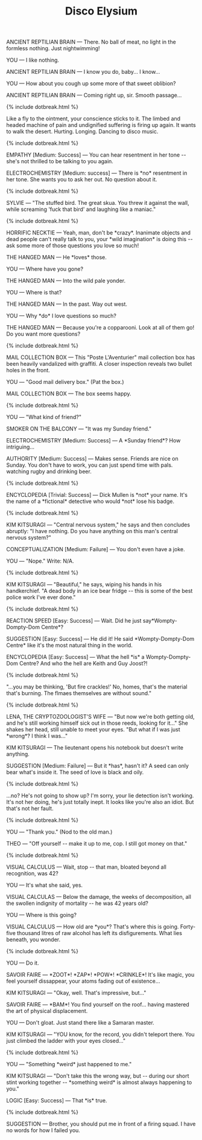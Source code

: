 #+TITLE: Disco Elysium
#+CATEGORY: game

ANCIENT REPTILIAN BRAIN --- There. No ball of meat, no light in the formless nothing. Just nightwimming!

YOU --- I like nothing.

ANCIENT REPTILIAN BRAIN --- I know you do, baby... I know...

YOU --- How about you cough up some more of that sweet oblibion?

ANCIENT REPTILIAN BRAIN --- Coming right up, sir. Smooth passage...

{% include dotbreak.html %}

Like a fly to the ointment, your conscience sticks to it. The limbed and headed machine of pain and undignified suffering is firing up again. It wants to walk the desert. Hurting. Longing. Dancing to disco music.

{% include dotbreak.html %}

EMPATHY [Medium: Success] --- You can hear resentment in her tone ​-​- she's not thrilled to be talking to you again.

ELECTROCHEMISTRY [Medium: success] --- There is ​*no​* resentment in her tone. She wants you to ask her out. No question about it.

{% include dotbreak.html %}

SYLVIE --- "The stuffed bird. The great skua. You threw it against the wall, while screaming 'fuck that bird' and laughing like a maniac."

{% include dotbreak.html %}

HORRIFIC NECKTIE --- Yeah, man, don't be ​*crazy​*. Inanimate objects and dead people can't really talk to you, your ​*wild imagination​* is doing this ​-​- ask some more of those questions you love so much!

THE HANGED MAN --- He ​*loves​* those.

YOU --- Where have you gone?

THE HANGED MAN --- Into the wild pale yonder.

YOU --- Where is that?

THE HANGED MAN --- In the past. Way out west.

YOU --- Why ​*do​* I love questions so much?

THE HANGED MAN --- Because you're a copparooni. Look at all of them go! Do you want more questions?

{% include dotbreak.html %}

MAIL COLLECTION BOX --- This "Poste L'Aventurier" mail collection box has been heavily vandalized with graffiti. A closer inspection reveals two bullet holes in the front.

YOU --- "Good mail delivery box." (Pat the box.)

MAIL COLLECTION BOX --- The box seems happy.

{% include dotbreak.html %}

YOU --- "What kind of friend?"

SMOKER ON THE BALCONY --- "It was my Sunday friend."

ELECTROCHEMISTRY [Medium: Success] --- A ​*Sunday friend​*? How intriguing...

AUTHORITY [Medium: Success] --- Makes sense. Friends are nice on Sunday. You don't have to work, you can just spend time with pals. watching rugby and drinking beer.

{% include dotbreak.html %}

#+BEGIN_COMMENT
"You should take the lead, ask her unexpected questions ​-​- you know, do your thing. Don't be afraid to get a bit ​*wacky​*. Throwing her off is our best bet."

{% include dotbreak.html %}
#+END_COMMENT

ENCYCLOPEDIA [Trivial: Success] --- Dick Mullen is ​*not​* your name. It's the name of a ​*fictional​* detective who would ​*not​* lose his badge.

{% include dotbreak.html %}

#+BEGIN_COMMENT
YOU --- (Begin.) "1. Assistant:"

KIM KITSURAGI --- "That's you."

YOU --- Write: Teqiula Sunset.

{% include dotbreak.html %}
#+END_COMMENT

KIM KITSURAGI --- "Central nervous system," he says and then concludes abruptly: "I have nothing. Do you have anything on this man's central nervous system?"

CONCEPTUALIZATION [Medium: Failure] --- You don't even have a joke.

YOU --- "Nope." Write: N/A.

{% include dotbreak.html %}

KIM KITSURAGI --- "Beautiful," he says, wiping his hands in his handkerchief. "A dead body in an ice bear fridge ​-​- this is some of the best police work I've ever done."

{% include dotbreak.html %}

#+BEGIN_COMMENT
ELECTROCHEMISTRY [Challenging: Success] --- Like the hag can tell the difference between fool and cool? C'mon... As far as names go, Tequila Sunset is ​*dangerously​* cool.

{% include dotbreak.html %}
#+END_COMMENT

REACTION SPEED [Easy: Success] --- Wait. Did he just say ​*Wompty-Dompty-Dom Centre​*?

SUGGESTION [Easy: Success] --- He did it! He said ​*Wompty-Dompty-Dom Centre​* like it's the most natural thing in the world.

ENCYCLOPEDIA [Easy: Success] --- What the hell ​*is​* a Wompty-Dompty-Dom Centre? And who the hell are Keith and Guy Joost?!

{% include dotbreak.html %}

"...you may be thinking, 'But fire crackles!' No, homes, that's the material that's burning. The flmaes themselves are without sound."

{% include dotbreak.html %}

LENA, THE CRYPTOZOOLOGIST'S WIFE --- "But now we're both getting old, and he's still working himself sick out in those reeds, looking for it..." She shakes her head, still unable to meet your eyes. "But what if I was just ​*wrong​*? I think I was..."

KIM KITSURAGI --- The lieutenant opens his notebook but doesn't write anything.

SUGGESTION [Medium: Failure] --- But it ​*has​*, hasn't it? A seed can only bear what's inside it. The seed of love is black and oily.

{% include dotbreak.html %}

...no? He's not going to show up? I'm sorry, your lie detection isn't working. It's not her doing, he's just totally inept. It looks like you're also an idiot. But that's not her fault.

{% include dotbreak.html %}

YOU --- "Thank you." (Nod to the old man.)

THEO --- "Off yourself ​-​- make it up to me, cop. I still got money on that."

{% include dotbreak.html %}

VISUAL CALCULUS --- Wait, stop ​-​- that man, bloated beyond all recognition, was 42?

YOU --- It's what she said, yes.

VISUAL CALCULAS --- Below the damage, the weeks of decomposition, all the swollen indignity of mortality ​-​- he was 42 years old?

YOU --- Where is this going?

VISUAL CALCULUS --- How old are ​*you​*? That's where this is going. Forty-five thousand litres of raw alcohol has left its disfigurements. What lies beneath, you wonder.

{% include dotbreak.html %}

#+BEGIN_COMMENT
TITUS HARDIE --- "Why not? You suck on that gun like someone tore you a brand new asshole."

{% include dotbreak.html %}
#+END_COMMENT

YOU --- Do it.

SAVOIR FAIRE --- ​*ZOOT​*! ​*ZAP​*! ​*POW​*! ​*CRINKLE​*! It's like magic, you feel yourself dissappear, your atoms fading out of existence...

KIM KITSURAGI --- "Okay, well. That's impressive, but..."

SAVOIR FAIRE --- ​*BAM​*! You find yourself on the roof... having mastered the art of physical displacement.

YOU --- Don't gloat. Just stand there like a Samaran master.

KIM KITSURAGI --- "YOU know, for the record, you didn't teleport there. You just climbed the ladder with your eyes closed..."

{% include dotbreak.html %}

YOU --- "Something ​*weird​* just happened to me."

KIM KITSURAGI --- "Don't take this the wrong way, but ​-​- during our short stint working together ​-​- ​*something weird​* is almost always happening to you."

LOGIC [Easy: Success] --- That ​*is​* true.

{% include dotbreak.html %}

SUGGESTION --- Brother, you should put me in front of a firing squad. I have no words for how I failed you.

#+BEGIN_COMMENT
[[/static/media/boat.png]]

YOU --- Where does this come from? All this? Around us? The world?

INSULINDIAN PHASMID --- Not even the birds know that. Not even the water lilies.

YOU --- Then all we can do is beat our fists against it? Day after day. With no answer.

INSULINDIAN PHASMID --- You can also eat it. If it's a leaf you put it in your mouth. Yum yum. Or a reed.
#+END_COMMENT
